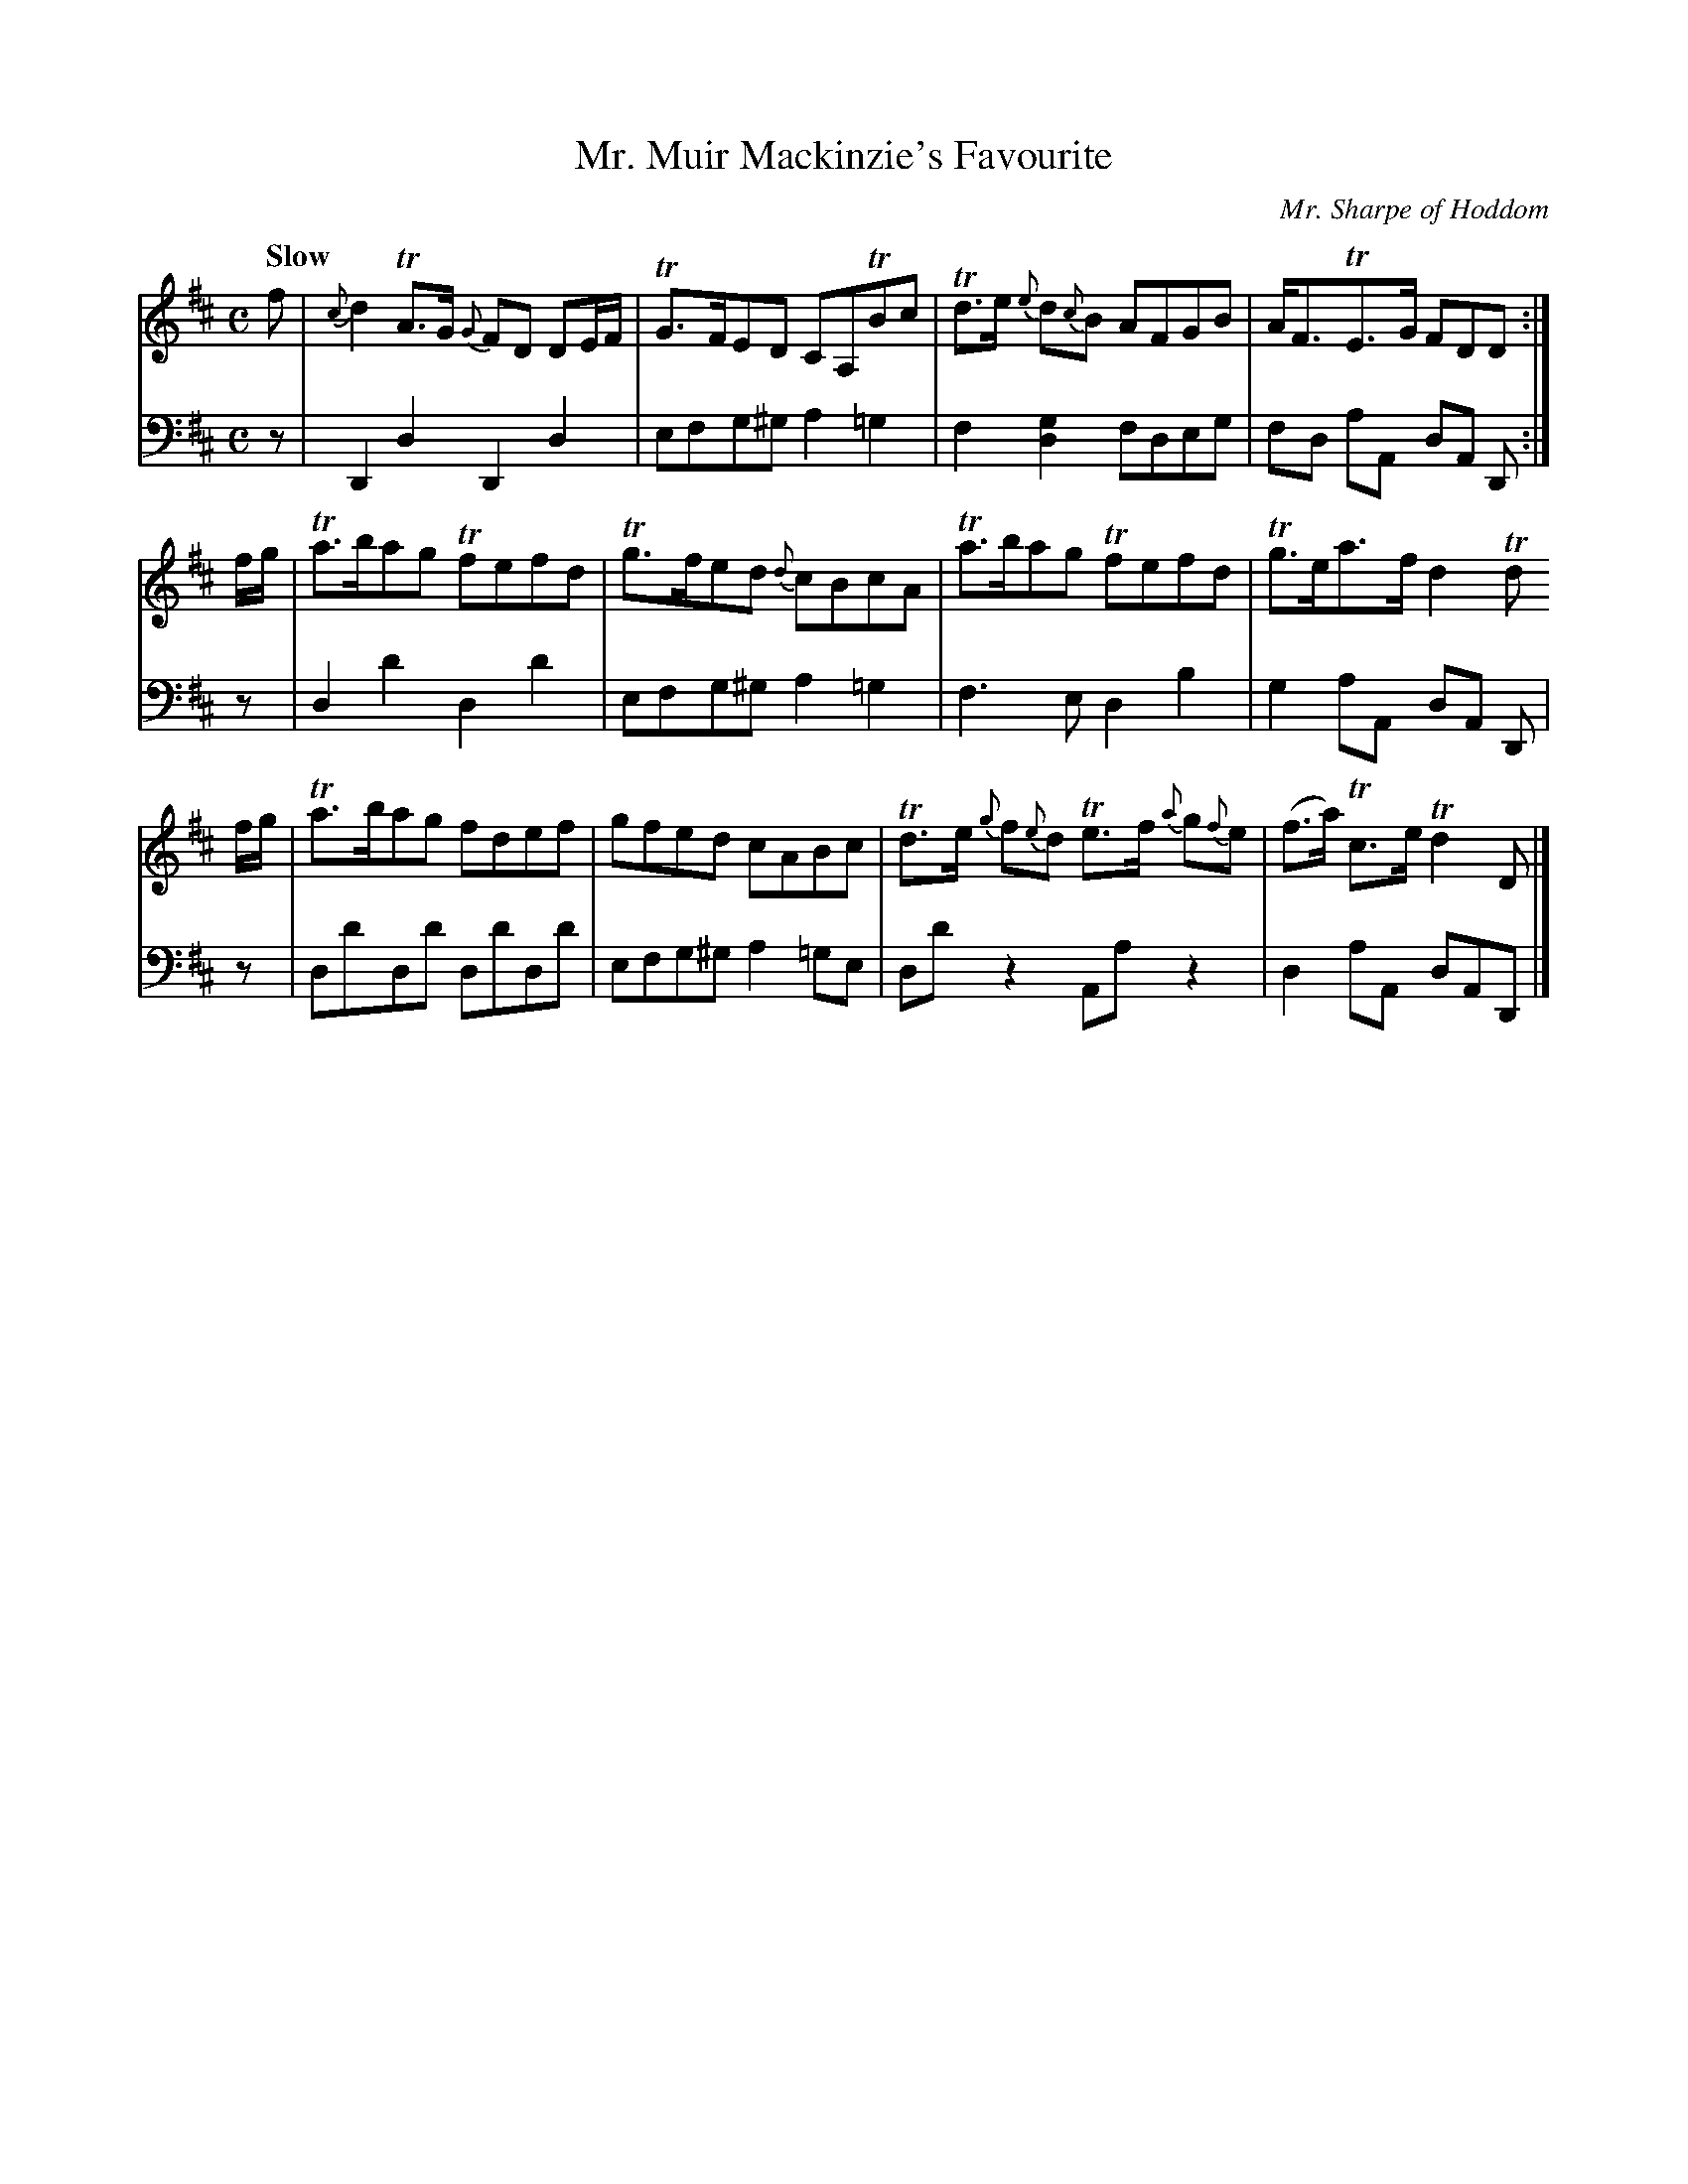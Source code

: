 X:33
T:Mr. Muir Mackinzie's Favourite
C:Mr. Sharpe of Hoddom
K:D
Q:"Slow"
M:C
L:1/8
V:1
f | {c}d2 TA>G {G}FD DE/F/ | TG>FED CA,TBc | Td>e {e}d{c}B AFGB | A<FTE>G FDD :|
f/g/ | Ta>bag Tfefd | Tg>fed {d}cBcA | Ta>bag Tfefd | Tg>ea>f d2 Td
f/g/ | Ta>bag fdef | gfed cABc | Td>e {g}f{e}d Te>f {a}g{f}e | (f>a) Tc>e Td2 D |]
V:2 clef=bass middle=d
L:1/4
z/ | DdDd | e/f/g/^g/ a =g | f [gd] f/d/e/g/ | f/d/ a/A/ d/A/ D/ :|
% FIX ME: Small notehead for g in chord.
z/ | dd'dd' | e/f/g/^g/ a =g | f>edb |g a/A/ d/A/ D/ | 
z/ | d/d'/d/d'/ d/d'/d/d'/ | e/f/g/^g/ a =g/e/ | d/d'/ z A/a/ z | d a/A/ d/A/D/ |]